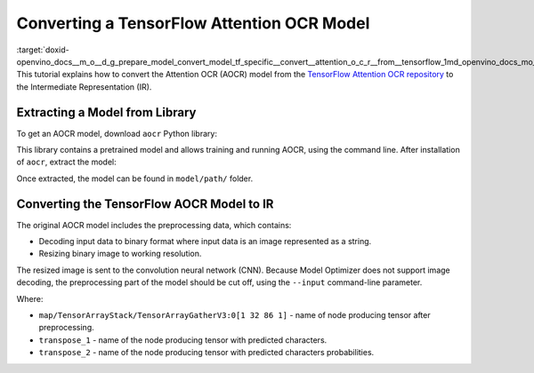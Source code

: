 .. index:: pair: page; Converting a TensorFlow Attention OCR Model
.. _doxid-openvino_docs__m_o__d_g_prepare_model_convert_model_tf_specific__convert__attention_o_c_r__from__tensorflow:


Converting a TensorFlow Attention OCR Model
===========================================

:target:`doxid-openvino_docs__m_o__d_g_prepare_model_convert_model_tf_specific__convert__attention_o_c_r__from__tensorflow_1md_openvino_docs_mo_dg_prepare_model_convert_model_tf_specific_convert_attentionocr_from_tensorflow` This tutorial explains how to convert the Attention OCR (AOCR) model from the `TensorFlow Attention OCR repository <https://github.com/emedvedev/attention-ocr>`__ to the Intermediate Representation (IR).

Extracting a Model from  Library
~~~~~~~~~~~~~~~~~~~~~~~~~~~~~~~~

To get an AOCR model, download ``aocr`` Python library:

.. ref-code-block:: cpp

	pip install git+https://github.com/emedvedev/attention-ocr.git@master#egg=aocr

This library contains a pretrained model and allows training and running AOCR, using the command line. After installation of ``aocr``, extract the model:

.. ref-code-block:: cpp

	aocr export --format=frozengraph model/path/

Once extracted, the model can be found in ``model/path/`` folder.

Converting the TensorFlow AOCR Model to IR
~~~~~~~~~~~~~~~~~~~~~~~~~~~~~~~~~~~~~~~~~~

The original AOCR model includes the preprocessing data, which contains:

* Decoding input data to binary format where input data is an image represented as a string.

* Resizing binary image to working resolution.

The resized image is sent to the convolution neural network (CNN). Because Model Optimizer does not support image decoding, the preprocessing part of the model should be cut off, using the ``--input`` command-line parameter.

.. ref-code-block:: cpp

	mo \
	--input_model=model/path/frozen_graph.pb \
	--input="map/TensorArrayStack/TensorArrayGatherV3:0[1 32 86 1]" \
	--output "transpose_1,transpose_2" \
	--output_dir path/to/ir/

Where:

* ``map/TensorArrayStack/TensorArrayGatherV3:0[1 32 86 1]`` - name of node producing tensor after preprocessing.

* ``transpose_1`` - name of the node producing tensor with predicted characters.

* ``transpose_2`` - name of the node producing tensor with predicted characters probabilities.

